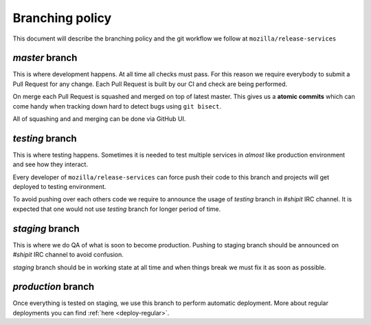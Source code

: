 Branching policy
================

This document will describe the branching policy and the git workflow we follow
at ``mozilla/release-services``


`master` branch
---------------

This is where development happens. At all time all checks must pass. For this
reason we require everybody to submit a Pull Request for any change. Each Pull
Request is built by our CI and check are being performed.

On merge each Pull Request is squashed and merged on top of latest master. This
gives us a **atomic commits** which can come handy when tracking down hard to
detect bugs using ``git bisect``.

All of squashing and and merging can be done via GitHub UI.


`testing` branch
----------------

This is where testing happens. Sometimes it is needed to test multiple services
in *almost* like production environment and see how they interact.

Every developer of ``mozilla/release-services`` can force push their code to
this branch and projects will get deployed to testing environment.

To avoid pushing over each others code we require to announce the usage of
`testing` branch in `#shipit` IRC channel. It is expected that one would not
use `testing` branch for longer period of time.


`staging` branch
----------------

This is where we do QA of what is soon to become production. Pushing to staging
branch should be announced on `#shipit` IRC channel to avoid confusion. 

`staging` branch should be in working state at all time and when things break
we must fix it as soon as possible.


`production` branch
-------------------

Once everything is tested on staging, we use this branch to perform automatic
deployment. More about regular deployments you can find
:ref:`here <deploy-regular>`.
